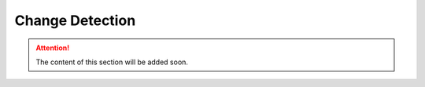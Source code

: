 Change Detection
================================


.. attention:: The content of this section will be added soon.

